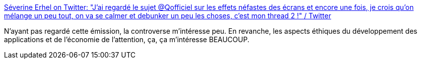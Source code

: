 :jbake-type: post
:jbake-status: published
:jbake-title: Séverine Erhel on Twitter: "J'ai regardé le sujet @Qofficiel sur les effets néfastes des écrans et encore une fois, je crois qu'on mélange un peu tout, on va se calmer et debunker un peu les choses, c'est mon thread 2 !" / Twitter
:jbake-tags: économie,attention,culture,éthique,_mois_sept.,_année_2019
:jbake-date: 2019-09-12
:jbake-depth: ../
:jbake-uri: shaarli/1568278907000.adoc
:jbake-source: https://nicolas-delsaux.hd.free.fr/Shaarli?searchterm=https%3A%2F%2Ftwitter.com%2FSev_Erhel%2Fstatus%2F1171898944986763265&searchtags=%C3%A9conomie+attention+culture+%C3%A9thique+_mois_sept.+_ann%C3%A9e_2019
:jbake-style: shaarli

https://twitter.com/Sev_Erhel/status/1171898944986763265[Séverine Erhel on Twitter: "J'ai regardé le sujet @Qofficiel sur les effets néfastes des écrans et encore une fois, je crois qu'on mélange un peu tout, on va se calmer et debunker un peu les choses, c'est mon thread 2 !" / Twitter]

N'ayant pas regardé cette émission, la controverse m'intéresse peu. En revanche, les aspects éthiques du développement des applications et de l'économie de l'attention, ça, ça m'intéresse BEAUCOUP.
